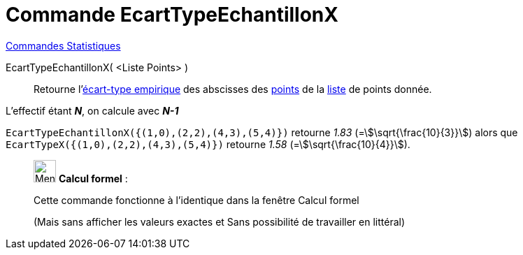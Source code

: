= Commande EcartTypeEchantillonX
:page-en: commands/SampleSDX
ifdef::env-github[:imagesdir: /fr/modules/ROOT/assets/images]

xref:commands/Commandes_Statistiques.adoc[Commandes Statistiques]

EcartTypeEchantillonX( <Liste Points> )::
  Retourne l'https://fr.wikipedia.org/wiki/%C3%89cart_type#.C3.89cart_type_empirique[écart-type empirique] des
  abscisses des xref:/Points_et_Vecteurs.adoc[points] de la xref:/Listes.adoc[liste] de points donnée.

L'effectif étant *_N_*, on calcule avec *_N-1_*

[EXAMPLE]
====

`++EcartTypeEchantillonX({(1,0),(2,2),(4,3),(5,4)})++` retourne _1.83_ (=stem:[\sqrt{\frac{10}{3}}]) alors que
`++EcartTypeX({(1,0),(2,2),(4,3),(5,4)})++` retourne _1.58_ (=stem:[\sqrt{\frac{10}{4}}]).

====

____________________________________________________________

image:32px-Menu_view_cas.svg.png[Menu view cas.svg,width=32,height=32] *Calcul formel* :

Cette commande fonctionne à l'identique dans la fenêtre Calcul formel

(Mais sans afficher les valeurs exactes et Sans possibilité de travailler en littéral)
____________________________________________________________

[.kcode]#Saisie :# Voir aussi la *commande* : xref:/commands/EcartTypeEchantillonY.adoc[EcartTypeEchantillonY]
